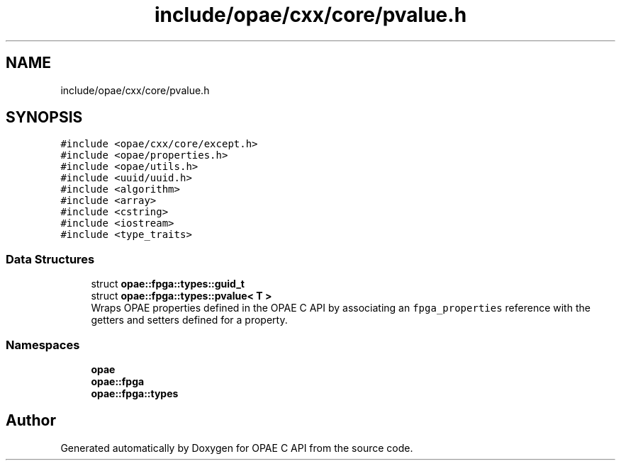 .TH "include/opae/cxx/core/pvalue.h" 3 "Fri Feb 23 2024" "Version -.." "OPAE C API" \" -*- nroff -*-
.ad l
.nh
.SH NAME
include/opae/cxx/core/pvalue.h
.SH SYNOPSIS
.br
.PP
\fC#include <opae/cxx/core/except\&.h>\fP
.br
\fC#include <opae/properties\&.h>\fP
.br
\fC#include <opae/utils\&.h>\fP
.br
\fC#include <uuid/uuid\&.h>\fP
.br
\fC#include <algorithm>\fP
.br
\fC#include <array>\fP
.br
\fC#include <cstring>\fP
.br
\fC#include <iostream>\fP
.br
\fC#include <type_traits>\fP
.br

.SS "Data Structures"

.in +1c
.ti -1c
.RI "struct \fBopae::fpga::types::guid_t\fP"
.br
.ti -1c
.RI "struct \fBopae::fpga::types::pvalue< T >\fP"
.br
.RI "Wraps OPAE properties defined in the OPAE C API by associating an \fCfpga_properties\fP reference with the getters and setters defined for a property\&. "
.in -1c
.SS "Namespaces"

.in +1c
.ti -1c
.RI " \fBopae\fP"
.br
.ti -1c
.RI " \fBopae::fpga\fP"
.br
.ti -1c
.RI " \fBopae::fpga::types\fP"
.br
.in -1c
.SH "Author"
.PP 
Generated automatically by Doxygen for OPAE C API from the source code\&.
